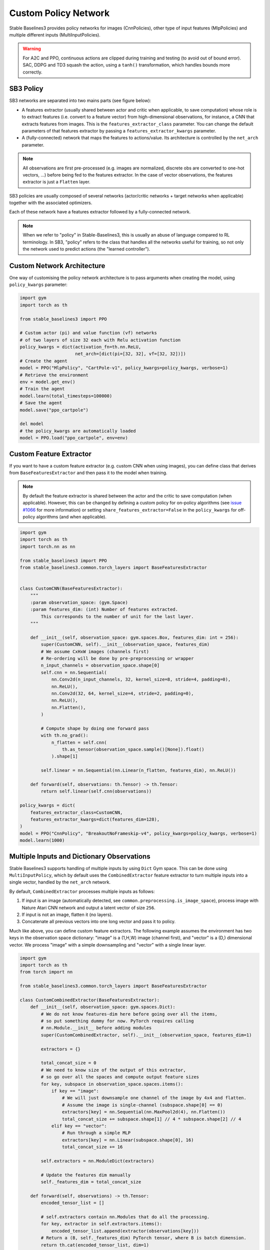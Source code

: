 .. _custom_policy:

Custom Policy Network
=====================

Stable Baselines3 provides policy networks for images (CnnPolicies),
other type of input features (MlpPolicies) and multiple different inputs (MultiInputPolicies).


.. warning::
  For A2C and PPO, continuous actions are clipped during training and testing
  (to avoid out of bound error). SAC, DDPG and TD3 squash the action, using a ``tanh()`` transformation,
  which handles bounds more correctly.


SB3 Policy
^^^^^^^^^^

SB3 networks are separated into two mains parts (see figure below):

- A features extractor (usually shared between actor and critic when applicable, to save computation)
  whose role is to extract features (i.e. convert to a feature vector) from high-dimensional observations, for instance, a CNN that extracts features from images.
  This is the ``features_extractor_class`` parameter. You can change the default parameters of that features extractor
  by passing a ``features_extractor_kwargs`` parameter.

- A (fully-connected) network that maps the features to actions/value. Its architecture is controlled by the ``net_arch`` parameter.


.. note::

    All observations are first pre-processed (e.g. images are normalized, discrete obs are converted to one-hot vectors, ...) before being fed to the features extractor.
    In the case of vector observations, the features extractor is just a ``Flatten`` layer.


.. image:: ../_static/img/net_arch.png


SB3 policies are usually composed of several networks (actor/critic networks + target networks when applicable) together
with the associated optimizers.

Each of these network have a features extractor followed by a fully-connected network.

.. note::

  When we refer to "policy" in Stable-Baselines3, this is usually an abuse of language compared to RL terminology.
  In SB3, "policy" refers to the class that handles all the networks useful for training,
  so not only the network used to predict actions (the "learned controller").



.. image:: ../_static/img/sb3_policy.png


.. .. figure:: https://cdn-images-1.medium.com/max/960/1*h4WTQNVIsvMXJTCpXm_TAw.gif


Custom Network Architecture
^^^^^^^^^^^^^^^^^^^^^^^^^^^

One way of customising the policy network architecture is to pass arguments when creating the model,
using ``policy_kwargs`` parameter:

.. code-block:: python

  import gym
  import torch as th

  from stable_baselines3 import PPO

  # Custom actor (pi) and value function (vf) networks
  # of two layers of size 32 each with Relu activation function
  policy_kwargs = dict(activation_fn=th.nn.ReLU,
                       net_arch=[dict(pi=[32, 32], vf=[32, 32])])
  # Create the agent
  model = PPO("MlpPolicy", "CartPole-v1", policy_kwargs=policy_kwargs, verbose=1)
  # Retrieve the environment
  env = model.get_env()
  # Train the agent
  model.learn(total_timesteps=100000)
  # Save the agent
  model.save("ppo_cartpole")

  del model
  # the policy_kwargs are automatically loaded
  model = PPO.load("ppo_cartpole", env=env)


Custom Feature Extractor
^^^^^^^^^^^^^^^^^^^^^^^^

If you want to have a custom feature extractor (e.g. custom CNN when using images), you can define class
that derives from ``BaseFeaturesExtractor`` and then pass it to the model when training.


.. note::

  By default the feature extractor is shared between the actor and the critic to save computation (when applicable).
  However, this can be changed by defining a custom policy for on-policy algorithms
  (see `issue #1066 <https://github.com/DLR-RM/stable-baselines3/issues/1066#issuecomment-1246866844>`_
  for more information) or setting ``share_features_extractor=False`` in the
  ``policy_kwargs`` for off-policy algorithms (and when applicable).


.. code-block:: python

  import gym
  import torch as th
  import torch.nn as nn

  from stable_baselines3 import PPO
  from stable_baselines3.common.torch_layers import BaseFeaturesExtractor


  class CustomCNN(BaseFeaturesExtractor):
      """
      :param observation_space: (gym.Space)
      :param features_dim: (int) Number of features extracted.
          This corresponds to the number of unit for the last layer.
      """

      def __init__(self, observation_space: gym.spaces.Box, features_dim: int = 256):
          super(CustomCNN, self).__init__(observation_space, features_dim)
          # We assume CxHxW images (channels first)
          # Re-ordering will be done by pre-preprocessing or wrapper
          n_input_channels = observation_space.shape[0]
          self.cnn = nn.Sequential(
              nn.Conv2d(n_input_channels, 32, kernel_size=8, stride=4, padding=0),
              nn.ReLU(),
              nn.Conv2d(32, 64, kernel_size=4, stride=2, padding=0),
              nn.ReLU(),
              nn.Flatten(),
          )

          # Compute shape by doing one forward pass
          with th.no_grad():
              n_flatten = self.cnn(
                  th.as_tensor(observation_space.sample()[None]).float()
              ).shape[1]

          self.linear = nn.Sequential(nn.Linear(n_flatten, features_dim), nn.ReLU())

      def forward(self, observations: th.Tensor) -> th.Tensor:
          return self.linear(self.cnn(observations))

  policy_kwargs = dict(
      features_extractor_class=CustomCNN,
      features_extractor_kwargs=dict(features_dim=128),
  )
  model = PPO("CnnPolicy", "BreakoutNoFrameskip-v4", policy_kwargs=policy_kwargs, verbose=1)
  model.learn(1000)


Multiple Inputs and Dictionary Observations
^^^^^^^^^^^^^^^^^^^^^^^^^^^^^^^^^^^^^^^^^^^

Stable Baselines3 supports handling of multiple inputs by using ``Dict`` Gym space. This can be done using
``MultiInputPolicy``, which by default uses the ``CombinedExtractor`` feature extractor to turn multiple
inputs into a single vector, handled by the ``net_arch`` network.

By default, ``CombinedExtractor`` processes multiple inputs as follows:

1. If input is an image (automatically detected, see ``common.preprocessing.is_image_space``), process image with Nature Atari CNN network and
   output a latent vector of size ``256``.
2. If input is not an image, flatten it (no layers).
3. Concatenate all previous vectors into one long vector and pass it to policy.

Much like above, you can define custom feature extractors. The following example assumes the environment has two keys in the
observation space dictionary: "image" is a (1,H,W) image (channel first), and "vector" is a (D,) dimensional vector. We process "image" with a simple
downsampling and "vector" with a single linear layer.

.. code-block:: python

  import gym
  import torch as th
  from torch import nn

  from stable_baselines3.common.torch_layers import BaseFeaturesExtractor

  class CustomCombinedExtractor(BaseFeaturesExtractor):
      def __init__(self, observation_space: gym.spaces.Dict):
          # We do not know features-dim here before going over all the items,
          # so put something dummy for now. PyTorch requires calling
          # nn.Module.__init__ before adding modules
          super(CustomCombinedExtractor, self).__init__(observation_space, features_dim=1)

          extractors = {}

          total_concat_size = 0
          # We need to know size of the output of this extractor,
          # so go over all the spaces and compute output feature sizes
          for key, subspace in observation_space.spaces.items():
              if key == "image":
                  # We will just downsample one channel of the image by 4x4 and flatten.
                  # Assume the image is single-channel (subspace.shape[0] == 0)
                  extractors[key] = nn.Sequential(nn.MaxPool2d(4), nn.Flatten())
                  total_concat_size += subspace.shape[1] // 4 * subspace.shape[2] // 4
              elif key == "vector":
                  # Run through a simple MLP
                  extractors[key] = nn.Linear(subspace.shape[0], 16)
                  total_concat_size += 16

          self.extractors = nn.ModuleDict(extractors)

          # Update the features dim manually
          self._features_dim = total_concat_size

      def forward(self, observations) -> th.Tensor:
          encoded_tensor_list = []

          # self.extractors contain nn.Modules that do all the processing.
          for key, extractor in self.extractors.items():
              encoded_tensor_list.append(extractor(observations[key]))
          # Return a (B, self._features_dim) PyTorch tensor, where B is batch dimension.
          return th.cat(encoded_tensor_list, dim=1)



On-Policy Algorithms
^^^^^^^^^^^^^^^^^^^^

Shared Networks
---------------

The ``net_arch`` parameter of ``A2C`` and ``PPO`` policies allows to specify the amount and size of the hidden layers and how many
of them are shared between the policy network and the value network. It is assumed to be a list with the following
structure:

1. An arbitrary length (zero allowed) number of integers each specifying the number of units in a shared layer.
   If the number of ints is zero, there will be no shared layers.
2. An optional dict, to specify the following non-shared layers for the value network and the policy network.
   It is formatted like ``dict(vf=[<value layer sizes>], pi=[<policy layer sizes>])``.
   If it is missing any of the keys (pi or vf), no non-shared layers (empty list) is assumed.

In short: ``[<shared layers>, dict(vf=[<non-shared value network layers>], pi=[<non-shared policy network layers>])]``.

Examples
~~~~~~~~

Two shared layers of size 128: ``net_arch=[128, 128]``


.. code-block:: none

                  obs
                   |
                 <128>
                   |
                 <128>
           /               \
        action            value


Value network deeper than policy network, first layer shared: ``net_arch=[128, dict(vf=[256, 256])]``

.. code-block:: none

                  obs
                   |
                 <128>
           /               \
        action             <256>
                             |
                           <256>
                             |
                           value


Initially shared then diverging: ``[128, dict(vf=[256], pi=[16])]``

.. code-block:: none

                  obs
                   |
                 <128>
           /               \
         <16>             <256>
           |                |
        action            value


Advanced Example
~~~~~~~~~~~~~~~~

If your task requires even more granular control over the policy/value architecture, you can redefine the policy directly:


.. code-block:: python

  from typing import Callable, Dict, List, Optional, Tuple, Type, Union

  import gym
  import torch as th
  from torch import nn

  from stable_baselines3 import PPO
  from stable_baselines3.common.policies import ActorCriticPolicy


  class CustomNetwork(nn.Module):
      """
      Custom network for policy and value function.
      It receives as input the features extracted by the feature extractor.

      :param feature_dim: dimension of the features extracted with the features_extractor (e.g. features from a CNN)
      :param last_layer_dim_pi: (int) number of units for the last layer of the policy network
      :param last_layer_dim_vf: (int) number of units for the last layer of the value network
      """

      def __init__(
          self,
          feature_dim: int,
          last_layer_dim_pi: int = 64,
          last_layer_dim_vf: int = 64,
      ):
          super(CustomNetwork, self).__init__()

          # IMPORTANT:
          # Save output dimensions, used to create the distributions
          self.latent_dim_pi = last_layer_dim_pi
          self.latent_dim_vf = last_layer_dim_vf

          # Policy network
          self.policy_net = nn.Sequential(
              nn.Linear(feature_dim, last_layer_dim_pi), nn.ReLU()
          )
          # Value network
          self.value_net = nn.Sequential(
              nn.Linear(feature_dim, last_layer_dim_vf), nn.ReLU()
          )

      def forward(self, features: th.Tensor) -> Tuple[th.Tensor, th.Tensor]:
          """
          :return: (th.Tensor, th.Tensor) latent_policy, latent_value of the specified network.
              If all layers are shared, then ``latent_policy == latent_value``
          """
          return self.forward_actor(features), self.forward_critic(features)

      def forward_actor(self, features: th.Tensor) -> th.Tensor:
          return self.policy_net(features)

      def forward_critic(self, features: th.Tensor) -> th.Tensor:
          return self.value_net(features)


  class CustomActorCriticPolicy(ActorCriticPolicy):
      def __init__(
          self,
          observation_space: gym.spaces.Space,
          action_space: gym.spaces.Space,
          lr_schedule: Callable[[float], float],
          net_arch: Optional[List[Union[int, Dict[str, List[int]]]]] = None,
          activation_fn: Type[nn.Module] = nn.Tanh,
          *args,
          **kwargs,
      ):

          super(CustomActorCriticPolicy, self).__init__(
              observation_space,
              action_space,
              lr_schedule,
              net_arch,
              activation_fn,
              # Pass remaining arguments to base class
              *args,
              **kwargs,
          )
          # Disable orthogonal initialization
          self.ortho_init = False

      def _build_mlp_extractor(self) -> None:
          self.mlp_extractor = CustomNetwork(self.features_dim)


  model = PPO(CustomActorCriticPolicy, "CartPole-v1", verbose=1)
  model.learn(5000)




Off-Policy Algorithms
^^^^^^^^^^^^^^^^^^^^^

If you need a network architecture that is different for the actor and the critic when using ``SAC``, ``DDPG`` or ``TD3``,
you can pass a dictionary of the following structure: ``dict(qf=[<critic network architecture>], pi=[<actor network architecture>])``.

For example, if you want a different architecture for the actor (aka ``pi``) and the critic (Q-function aka ``qf``) networks,
then you can specify ``net_arch=dict(qf=[400, 300], pi=[64, 64])``.

Otherwise, to have actor and critic that share the same network architecture,
you only need to specify ``net_arch=[256, 256]`` (here, two hidden layers of 256 units each).


.. note::
    Compared to their on-policy counterparts, no shared layers (other than the feature extractor)
    between the actor and the critic are allowed (to prevent issues with target networks).


.. note::
    For advanced customization of off-policy algorithms policies, please take a look at the code.
    A good understanding of the algorithm used is required, see discussion in `issue #425 <https://github.com/DLR-RM/stable-baselines3/issues/425>`_


.. code-block:: python

  from stable_baselines3 import SAC

  # Custom actor architecture with two layers of 64 units each
  # Custom critic architecture with two layers of 400 and 300 units
  policy_kwargs = dict(net_arch=dict(pi=[64, 64], qf=[400, 300]))
  # Create the agent
  model = SAC("MlpPolicy", "Pendulum-v1", policy_kwargs=policy_kwargs, verbose=1)
  model.learn(5000)

